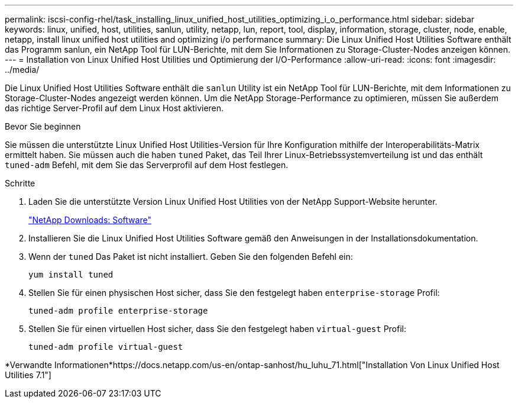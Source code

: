---
permalink: iscsi-config-rhel/task_installing_linux_unified_host_utilities_optimizing_i_o_performance.html 
sidebar: sidebar 
keywords: linux, unified, host, utilities, sanlun, utility, netapp, lun, report, tool, display, information, storage, cluster, node, enable, netapp, install linux unified host utilities and optimizing i/o performance 
summary: Die Linux Unified Host Utilities Software enthält das Programm sanlun, ein NetApp Tool für LUN-Berichte, mit dem Sie Informationen zu Storage-Cluster-Nodes anzeigen können. 
---
= Installation von Linux Unified Host Utilities und Optimierung der I/O-Performance
:allow-uri-read: 
:icons: font
:imagesdir: ../media/


[role="lead"]
Die Linux Unified Host Utilities Software enthält die `sanlun` Utility ist ein NetApp Tool für LUN-Berichte, mit dem Informationen zu Storage-Cluster-Nodes angezeigt werden können. Um die NetApp Storage-Performance zu optimieren, müssen Sie außerdem das richtige Server-Profil auf dem Linux Host aktivieren.

.Bevor Sie beginnen
Sie müssen die unterstützte Linux Unified Host Utilities-Version für Ihre Konfiguration mithilfe der Interoperabilitäts-Matrix ermittelt haben. Sie müssen auch die haben `tuned` Paket, das Teil Ihrer Linux-Betriebssystemverteilung ist und das enthält `tuned-adm` Befehl, mit dem Sie das Serverprofil auf dem Host festlegen.

.Schritte
. Laden Sie die unterstützte Version Linux Unified Host Utilities von der NetApp Support-Website herunter.
+
http://mysupport.netapp.com/NOW/cgi-bin/software["NetApp Downloads: Software"]

. Installieren Sie die Linux Unified Host Utilities Software gemäß den Anweisungen in der Installationsdokumentation.
. Wenn der `tuned` Das Paket ist nicht installiert. Geben Sie den folgenden Befehl ein:
+
`yum install tuned`

. Stellen Sie für einen physischen Host sicher, dass Sie den festgelegt haben `enterprise-storage` Profil:
+
`tuned-adm profile enterprise-storage`

. Stellen Sie für einen virtuellen Host sicher, dass Sie den festgelegt haben `virtual-guest` Profil:
+
`tuned-adm profile virtual-guest`



*Verwandte Informationen*https://docs.netapp.com/us-en/ontap-sanhost/hu_luhu_71.html["Installation Von Linux Unified Host Utilities 7.1"]
